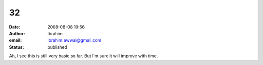 32
##
:date: 2008-08-08 10:56
:author: Ibrahim
:email: ibrahim.awwal@gmail.com
:status: published

Ah, I see this is still very basic so far. But I'm sure it will improve with time.
